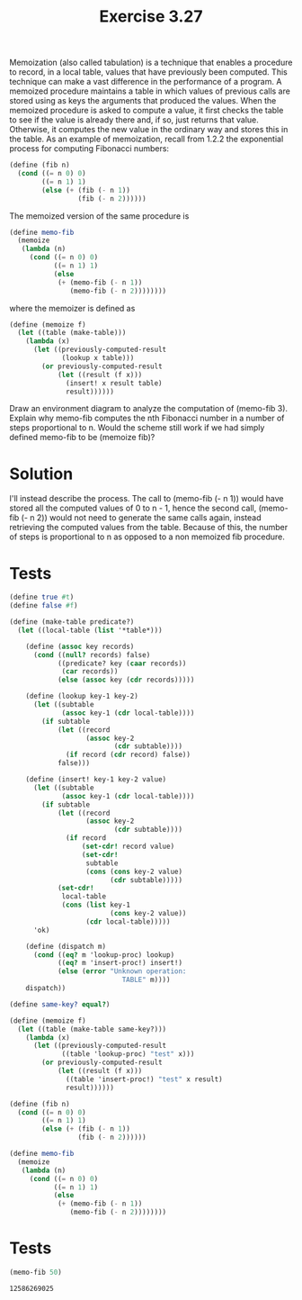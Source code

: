 #+Title: Exercise 3.27
 Memoization (also called tabulation) is a technique that enables a procedure to record, in a local table, values that have previously been computed. This technique can make a vast difference in the performance of a program. A memoized procedure maintains a table in which values of previous calls are stored using as keys the arguments that produced the values. When the memoized procedure is asked to compute a value, it first checks the table to see if the value is already there and, if so, just returns that value. Otherwise, it computes the new value in the ordinary way and stores this in the table. As an example of memoization, recall from 1.2.2 the exponential process for computing Fibonacci numbers:

#+BEGIN_SRC scheme :session memoization :eval no 
(define (fib n)
  (cond ((= n 0) 0)
        ((= n 1) 1)
        (else (+ (fib (- n 1))
                 (fib (- n 2))))))

#+END_SRC

 The memoized version of the same procedure is

#+BEGIN_SRC scheme :session memoization :eval no
(define memo-fib
  (memoize 
   (lambda (n)
     (cond ((= n 0) 0)
           ((= n 1) 1)
           (else 
            (+ (memo-fib (- n 1))
               (memo-fib (- n 2))))))))
#+END_SRC

 where the memoizer is defined as

#+BEGIN_SRC scheme :session memoization :eval no
(define (memoize f)
  (let ((table (make-table)))
    (lambda (x)
      (let ((previously-computed-result 
             (lookup x table)))
        (or previously-computed-result
            (let ((result (f x)))
              (insert! x result table)
              result))))))
#+END_SRC

 Draw an environment diagram to analyze the computation of (memo-fib 3). Explain why memo-fib computes the nth Fibonacci number in a number of steps proportional to n. Would the scheme still work if we had simply defined memo-fib to be (memoize fib)?

* Solution
I'll instead describe the process. 
The call to (memo-fib (- n 1)) would have stored all the computed values of 0 to n - 1, hence the second call, (memo-fib (- n 2)) would not need to generate the same calls again, instead retrieving the computed values from the table. Because of this, the number of steps is proportional to n as opposed to a non memoized fib procedure. 

 
* Tests
#+BEGIN_SRC scheme :session memoization :results output silent
  (define true #t)
  (define false #f)

  (define (make-table predicate?)
    (let ((local-table (list '*table*)))

      (define (assoc key records)
        (cond ((null? records) false)
              ((predicate? key (caar records)) 
               (car records))
              (else (assoc key (cdr records)))))

      (define (lookup key-1 key-2)
        (let ((subtable 
               (assoc key-1 (cdr local-table))))
          (if subtable
              (let ((record 
                     (assoc key-2 
                            (cdr subtable))))
                (if record (cdr record) false))
              false)))

      (define (insert! key-1 key-2 value)
        (let ((subtable 
               (assoc key-1 (cdr local-table))))
          (if subtable
              (let ((record 
                     (assoc key-2 
                            (cdr subtable))))
                (if record
                    (set-cdr! record value)
                    (set-cdr! 
                     subtable
                     (cons (cons key-2 value)
                           (cdr subtable)))))
              (set-cdr! 
               local-table
               (cons (list key-1
                           (cons key-2 value))
                     (cdr local-table)))))
        'ok)

      (define (dispatch m)
        (cond ((eq? m 'lookup-proc) lookup)
              ((eq? m 'insert-proc!) insert!)
              (else (error "Unknown operation: 
                              TABLE" m))))
      dispatch))

  (define same-key? equal?)

  (define (memoize f)
    (let ((table (make-table same-key?)))
      (lambda (x)
        (let ((previously-computed-result 
               ((table 'lookup-proc) "test" x)))
          (or previously-computed-result
              (let ((result (f x)))
                ((table 'insert-proc!) "test" x result)
                result))))))

  (define (fib n)
    (cond ((= n 0) 0)
          ((= n 1) 1)
          (else (+ (fib (- n 1))
                   (fib (- n 2))))))

  (define memo-fib
    (memoize 
     (lambda (n)
       (cond ((= n 0) 0)
             ((= n 1) 1)
             (else 
              (+ (memo-fib (- n 1))
                 (memo-fib (- n 2))))))))
#+END_SRC


* Tests
#+BEGIN_SRC scheme :session memoization :exports both
(memo-fib 50)
#+END_SRC

#+RESULTS:
: 12586269025
